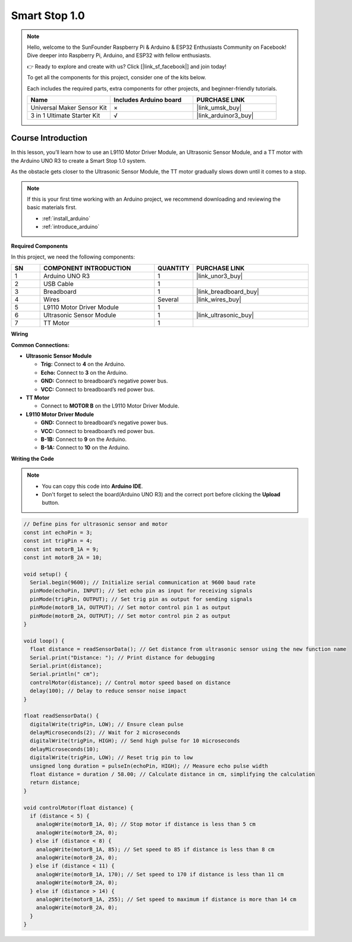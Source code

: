 .. _smart_stop1:

Smart Stop 1.0
==============================================================
.. note::
  
  Hello, welcome to the SunFounder Raspberry Pi & Arduino & ESP32 Enthusiasts Community on Facebook! Dive deeper into Raspberry Pi, Arduino, and ESP32 with fellow enthusiasts.

  👉 Ready to explore and create with us? Click [|link_sf_facebook|] and join today!

  To get all the components for this project, consider one of the kits below. 

  Each includes the required parts, extra components for other projects, and beginner-friendly tutorials.

  .. list-table::
    :widths: 20 20 20
    :header-rows: 1

    *   - Name	
        - Includes Arduino board
        - PURCHASE LINK
    *   - Universal Maker Sensor Kit
        - ×
        - |link_umsk_buy|
    *   - 3 in 1 Ultimate Starter Kit	
        - √
        - |link_arduinor3_buy|

Course Introduction
------------------------

In this lesson, you’ll learn how to use an L9110 Motor Driver Module, an Ultrasonic Sensor Module, and a TT motor with the Arduino UNO R3 to create a Smart Stop 1.0 system.

As the obstacle gets closer to the Ultrasonic Sensor Module, the TT motor gradually slows down until it comes to a stop.

.. raw:: html

    <iframe width="700" height="394" src="https://www.youtube.com/embed/MDpiQZTl5g4" title="YouTube video player" frameborder="0" allow="accelerometer; autoplay; clipboard-write; encrypted-media; gyroscope; picture-in-picture; web-share" referrerpolicy="strict-origin-when-cross-origin" allowfullscreen></iframe>


.. note::

  If this is your first time working with an Arduino project, we recommend downloading and reviewing the basic materials first.
  
  * :ref:`install_arduino`
  * :ref:`introduce_arduino`

**Required Components**

In this project, we need the following components:

.. list-table::
    :widths: 5 20 5 20
    :header-rows: 1

    *   - SN
        - COMPONENT INTRODUCTION	
        - QUANTITY
        - PURCHASE LINK

    *   - 1
        - Arduino UNO R3
        - 1
        - |link_unor3_buy|
    *   - 2
        - USB Cable
        - 1
        - 
    *   - 3
        - Breadboard
        - 1
        - |link_breadboard_buy|
    *   - 4
        - Wires
        - Several
        - |link_wires_buy|
    *   - 5
        - L9110 Motor Driver Module
        - 1
        - 
    *   - 6
        - Ultrasonic Sensor Module
        - 1
        - |link_ultrasonic_buy|
    *   - 7
        - TT Motor
        - 1
        - 

**Wiring**

.. image:: img/Smart_Stop_01_bb.png

**Common Connections:**

* **Ultrasonic Sensor Module**

  - **Trig:** Connect to **4** on the Arduino.
  - **Echo:** Connect to **3** on the Arduino.
  - **GND:** Connect to breadboard’s negative power bus.
  - **VCC:** Connect to breadboard’s red power bus.

* **TT Motor**

  -  Connect to **MOTOR B** on the L9110 Motor Driver Module.

* **L9110 Motor Driver Module**

  - **GND:** Connect to breadboard’s negative power bus.
  - **VCC:** Connect to breadboard’s red power bus.
  - **B-1B:** Connect to **9** on the Arduino.
  - **B-1A:** Connect to **10** on the Arduino.

**Writing the Code**

.. note::

    * You can copy this code into **Arduino IDE**. 
    * Don't forget to select the board(Arduino UNO R3) and the correct port before clicking the **Upload** button.

.. code-block:: arduino

      // Define pins for ultrasonic sensor and motor
      const int echoPin = 3;
      const int trigPin = 4;
      const int motorB_1A = 9;
      const int motorB_2A = 10;

      void setup() {
        Serial.begin(9600); // Initialize serial communication at 9600 baud rate
        pinMode(echoPin, INPUT); // Set echo pin as input for receiving signals
        pinMode(trigPin, OUTPUT); // Set trig pin as output for sending signals
        pinMode(motorB_1A, OUTPUT); // Set motor control pin 1 as output
        pinMode(motorB_2A, OUTPUT); // Set motor control pin 2 as output
      }

      void loop() {
        float distance = readSensorData(); // Get distance from ultrasonic sensor using the new function name
        Serial.print("Distance: "); // Print distance for debugging
        Serial.print(distance);
        Serial.println(" cm");
        controlMotor(distance); // Control motor speed based on distance
        delay(100); // Delay to reduce sensor noise impact
      }

      float readSensorData() {
        digitalWrite(trigPin, LOW); // Ensure clean pulse
        delayMicroseconds(2); // Wait for 2 microseconds
        digitalWrite(trigPin, HIGH); // Send high pulse for 10 microseconds
        delayMicroseconds(10);
        digitalWrite(trigPin, LOW); // Reset trig pin to low
        unsigned long duration = pulseIn(echoPin, HIGH); // Measure echo pulse width
        float distance = duration / 58.00; // Calculate distance in cm, simplifying the calculation
        return distance;
      }

      void controlMotor(float distance) {
        if (distance < 5) {
          analogWrite(motorB_1A, 0); // Stop motor if distance is less than 5 cm
          analogWrite(motorB_2A, 0);
        } else if (distance < 8) {
          analogWrite(motorB_1A, 85); // Set speed to 85 if distance is less than 8 cm
          analogWrite(motorB_2A, 0);
        } else if (distance < 11) {
          analogWrite(motorB_1A, 170); // Set speed to 170 if distance is less than 11 cm
          analogWrite(motorB_2A, 0);
        } else if (distance > 14) {
          analogWrite(motorB_1A, 255); // Set speed to maximum if distance is more than 14 cm
          analogWrite(motorB_2A, 0);
        }
      }


